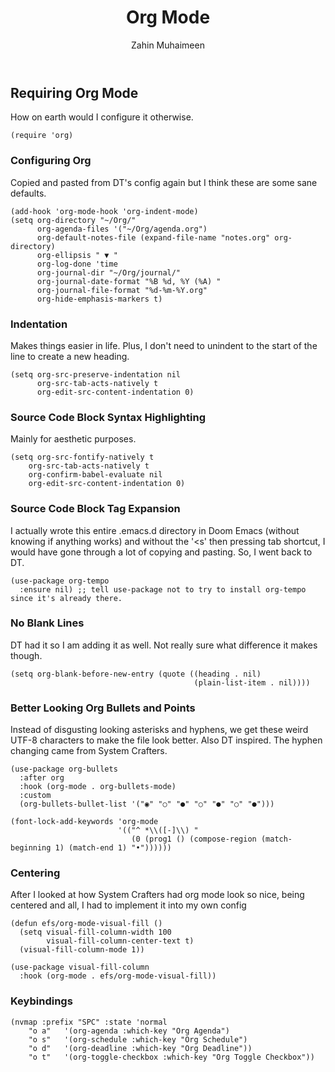 #+TITLE: Org Mode
#+AUTHOR: Zahin Muhaimeen
#+DESCRIPTION: Activating and configuring org mode

** Requiring Org Mode
How on earth would I configure it otherwise.

#+begin_src elisp
(require 'org)
#+end_src

*** Configuring Org
Copied and pasted from DT's config again but I think these are some sane defaults.

#+begin_src elisp
(add-hook 'org-mode-hook 'org-indent-mode)
(setq org-directory "~/Org/"
      org-agenda-files '("~/Org/agenda.org")
      org-default-notes-file (expand-file-name "notes.org" org-directory)
      org-ellipsis " ▼ "
      org-log-done 'time
      org-journal-dir "~/Org/journal/"
      org-journal-date-format "%B %d, %Y (%A) "
      org-journal-file-format "%d-%m-%Y.org"
      org-hide-emphasis-markers t)
#+end_src

*** Indentation
Makes things easier in life. Plus, I don't need to unindent to the start of the line to create a new heading.

#+begin_src elisp
(setq org-src-preserve-indentation nil
      org-src-tab-acts-natively t
      org-edit-src-content-indentation 0)
#+end_src

*** Source Code Block Syntax Highlighting
Mainly for aesthetic purposes.

#+begin_src elisp
(setq org-src-fontify-natively t
    org-src-tab-acts-natively t
    org-confirm-babel-evaluate nil
    org-edit-src-content-indentation 0)
#+end_src

*** Source Code Block Tag Expansion
I actually wrote this entire .emacs.d directory in Doom Emacs (without knowing if anything works) and without the '<s' then pressing tab shortcut, I would have gone through a lot of copying and pasting. So, I went back to DT.

#+begin_src elisp
(use-package org-tempo
  :ensure nil) ;; tell use-package not to try to install org-tempo since it's already there.
#+end_src

*** No Blank Lines
DT had it so I am adding it as well. Not really sure what difference it makes though.

#+begin_src elisp
(setq org-blank-before-new-entry (quote ((heading . nil)
                                         (plain-list-item . nil))))
#+end_src

*** Better Looking Org Bullets and Points
Instead of disgusting looking asterisks and hyphens, we get these weird UTF-8 characters to make the file look better. Also DT inspired. The hyphen changing came from System Crafters.

#+begin_src elisp
(use-package org-bullets
  :after org
  :hook (org-mode . org-bullets-mode)
  :custom
  (org-bullets-bullet-list '("◉" "○" "●" "○" "●" "○" "●")))

(font-lock-add-keywords 'org-mode
                        '(("^ *\\([-]\\) "
                           (0 (prog1 () (compose-region (match-beginning 1) (match-end 1) "•"))))))
#+end_src

*** Centering
After I looked at how System Crafters had org mode look so nice, being centered and all, I had to implement it into my own config

#+begin_src elisp
(defun efs/org-mode-visual-fill ()
  (setq visual-fill-column-width 100
        visual-fill-column-center-text t)
  (visual-fill-column-mode 1))

(use-package visual-fill-column
  :hook (org-mode . efs/org-mode-visual-fill))
#+end_src

*** Keybindings
#+begin_src elisp
(nvmap :prefix "SPC" :state 'normal
    "o a"   '(org-agenda :which-key "Org Agenda")
    "o s"   '(org-schedule :which-key "Org Schedule")
    "o d"   '(org-deadline :which-key "Org Deadline"))
    "o t"   '(org-toggle-checkbox :which-key "Org Toggle Checkbox"))
#+end_src
